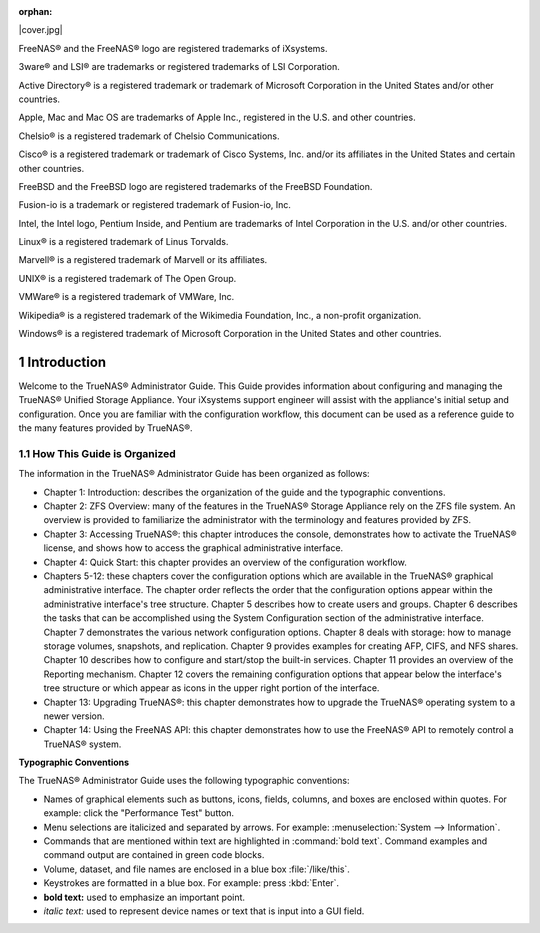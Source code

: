 :orphan:

|cover.jpg|

.. centered:: Published XX, 2014

.. centered:: Copyright iXsystems 2011-2014

.. centered:: TrueNAS® and the TrueNAS® logo are registered trademarks of iXsystems.

.. centered:: Cover art by Jenny Rosenberg*


.. |1000000000000374000002AEF63058C7_jpg| image:: images/1000000000000374000002AEF63058C7.jpg
    :width: 6.9252in
    :height: 5.3736in

FreeNAS® and the FreeNAS® logo are registered trademarks of iXsystems.

3ware® and LSI® are trademarks or registered trademarks of LSI Corporation.

Active Directory® is a registered trademark or trademark of Microsoft Corporation in the United States and/or other countries.

Apple, Mac and Mac OS are trademarks of Apple Inc., registered in the U.S. and other countries.

Chelsio® is a registered trademark of Chelsio Communications.

Cisco® is a registered trademark or trademark of Cisco Systems, Inc. and/or its affiliates in the United States and certain other countries.

FreeBSD and the FreeBSD logo are registered trademarks of the FreeBSD Foundation.

Fusion-io is a trademark or registered trademark of Fusion-io, Inc.

Intel, the Intel logo, Pentium Inside, and Pentium are trademarks of Intel Corporation in the U.S. and/or other countries.

Linux® is a registered trademark of Linus Torvalds.

Marvell® is a registered trademark of Marvell or its affiliates.

UNIX® is a registered trademark of The Open Group.

VMWare® is a registered trademark of VMWare, Inc.

Wikipedia® is a registered trademark of the Wikimedia Foundation, Inc., a non-profit organization.

Windows® is a registered trademark of Microsoft Corporation in the United States and other countries.

.. sectnum::

Introduction
------------

Welcome to the TrueNAS® Administrator Guide. This Guide provides information about configuring and managing the TrueNAS® Unified Storage Appliance. Your
iXsystems support engineer will assist with the appliance's initial setup and configuration. Once you are familiar with the configuration workflow, this
document can be used as a reference guide to the many features provided by TrueNAS®.

How This Guide is Organized
~~~~~~~~~~~~~~~~~~~~~~~~~~~

The information in the TrueNAS® Administrator Guide has been organized as follows:

* Chapter 1: Introduction: describes the organization of the guide and the typographic conventions.

* Chapter 2: ZFS Overview: many of the features in the TrueNAS® Storage Appliance rely on the ZFS file system. An overview is provided to familiarize the
  administrator with the terminology and features provided by ZFS.

* Chapter 3: Accessing TrueNAS®: this chapter introduces the console, demonstrates how to activate the TrueNAS® license, and shows how to access the
  graphical administrative interface.

* Chapter 4: Quick Start: this chapter provides an overview of the configuration workflow.

* Chapters 5-12: these chapters cover the configuration options which are available in the TrueNAS® graphical administrative interface. The chapter order
  reflects the order that the configuration options appear within the administrative interface's tree structure. Chapter 5 describes how to create users and
  groups. Chapter 6 describes the tasks that can be accomplished using the System Configuration section of the administrative interface. Chapter 7
  demonstrates the various network configuration options. Chapter 8 deals with storage: how to manage storage volumes, snapshots, and replication. Chapter 9
  provides examples for creating AFP, CIFS, and NFS shares. Chapter 10 describes how to configure and start/stop the built-in services. Chapter 11 provides an
  overview of the Reporting mechanism. Chapter 12 covers the remaining configuration options that appear below the interface's tree structure or which appear
  as icons in the upper right portion of the interface.

* Chapter 13: Upgrading TrueNAS®: this chapter demonstrates how to upgrade the TrueNAS® operating system to a newer version.

* Chapter 14: Using the FreeNAS API: this chapter demonstrates how to use the FreeNAS® API to remotely control a TrueNAS® system.

**Typographic Conventions**

The TrueNAS® Administrator Guide uses the following typographic conventions:

* Names of graphical elements such as buttons, icons, fields, columns, and boxes are enclosed within quotes. For example: click the "Performance Test" button.

* Menu selections are italicized and separated by arrows. For example: :menuselection:`System --> Information`.

* Commands that are mentioned within text are highlighted in :command:`bold text`. Command examples and command output are contained in green code blocks.

* Volume, dataset, and file names are enclosed in a blue box :file:`/like/this`.

* Keystrokes are formatted in a blue box. For example: press :kbd:`Enter`.

* **bold text:** used to emphasize an important point.

* *italic text:* used to represent device names or text that is input into a GUI field.
